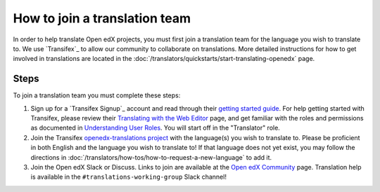 How to join a translation team
##############################

In order to help translate Open edX projects, you must first join a translation team
for the language you wish to translate to. We use `Transifex`_ to allow our community
to collaborate on translations. More detailed instructions for how to get involved in
translations are located in the
:doc:`/translators/quickstarts/start-translating-openedx` page.

Steps
*****
To join a translation team you must complete these steps:

#. Sign up for a `Transifex Signup`_ account and read through their `getting
   started guide`_. For help getting started with Transifex, please review their
   `Translating with the Web Editor`_ page, and get familiar with the roles and permissions
   as documented in `Understanding User Roles`_. You will start off in the "Translator"
   role.

#. Join the Transifex `openedx-translations project`_ with the language(s) you wish
   to translate to. Please be proficient in both English and the language you wish to
   translate to! If that language does not yet exist, you may follow the directions
   in :doc:`/translators/how-tos/how-to-request-a-new-language` to add it.

#. Join the Open edX Slack or Discuss. Links to join are available at the
   `Open edX Community`_ page. Translation help is available in the
   ``#translations-working-group`` Slack channel!


.. _getting   started guide: https://docs.transifex.com/getting-started-1/translators
.. _Translating with the Web Editor: https://docs.transifex.com/translation/translating-with-the-web-editor
.. _openedx-translations project: https://explore.transifex.com/open-edx/openedx-translations/
.. _Open edX Community: https://openedx.org/community/connect/
.. _Understanding User Roles: https://docs.transifex.com/teams/understanding-user-roles
